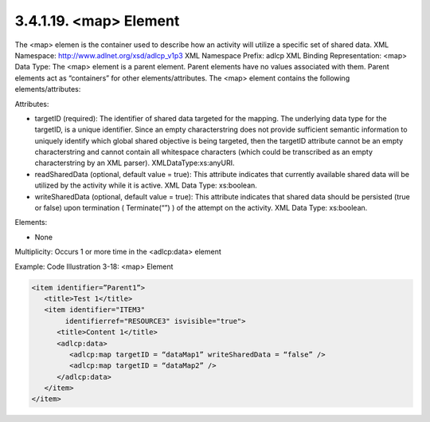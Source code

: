 3.4.1.19. <map> Element
~~~~~~~~~~~~~~~~~~~~~~~~~~~~~~

The <map> elemen is the container used to describe how an activity will utilize a specific set of shared data.
XML Namespace: http://www.adlnet.org/xsd/adlcp_v1p3 XML Namespace Prefix: adlcp
XML Binding Representation: <map>
Data Type: The <map> element is a parent element. Parent elements have no values associated with them. Parent elements act as “containers” for other elements/attributes. The <map> element contains the following elements/attributes:

Attributes:

- targetID (required): The identifier of shared data targeted for the mapping. The underlying data type for the targetID, is a unique identifier. Since an empty characterstring does not provide sufficient semantic information to uniquely identify which global shared objective is being targeted, then the targetID attribute cannot be an empty characterstring and cannot contain all whitespace characters (which could be transcribed as an empty characterstring by an XML parser). XMLDataType:xs:anyURI.

- readSharedData (optional, default value = true): This attribute indicates that currently available shared data will be utilized by the activity while it is active. XML Data Type: xs:boolean.

- writeSharedData (optional, default value = true): This attribute indicates that shared data should be persisted (true or false) upon termination ( Terminate(“”) ) of the attempt on the activity. XML Data Type: xs:boolean.

Elements:

- None

Multiplicity: Occurs 1 or more time in the <adlcp:data> element

Example: Code Illustration 3-18: <map> Element

.. code-block:: xml

    <item identifier=”Parent1”>
       <title>Test 1</title>
       <item identifier="ITEM3" 
            identifierref="RESOURCE3" isvisible="true">
          <title>Content 1</title>
          <adlcp:data>
             <adlcp:map targetID = “dataMap1” writeSharedData = “false” />
             <adlcp:map targetID = “dataMap2” />
          </adlcp:data>
       </item>
    </item>


